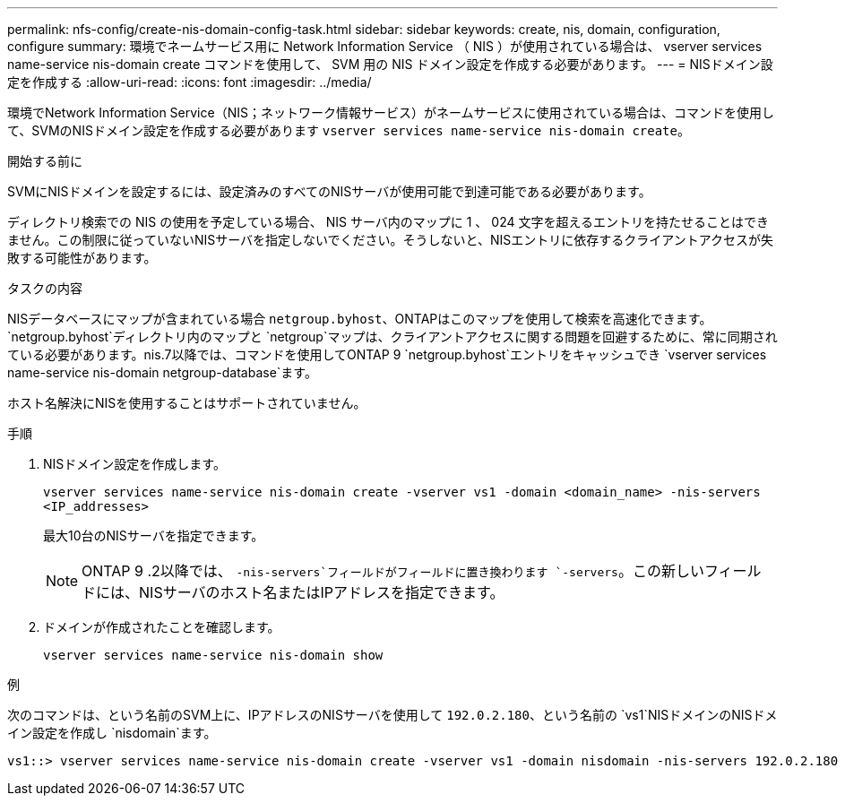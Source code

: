 ---
permalink: nfs-config/create-nis-domain-config-task.html 
sidebar: sidebar 
keywords: create, nis, domain, configuration, configure 
summary: 環境でネームサービス用に Network Information Service （ NIS ）が使用されている場合は、 vserver services name-service nis-domain create コマンドを使用して、 SVM 用の NIS ドメイン設定を作成する必要があります。 
---
= NISドメイン設定を作成する
:allow-uri-read: 
:icons: font
:imagesdir: ../media/


[role="lead"]
環境でNetwork Information Service（NIS；ネットワーク情報サービス）がネームサービスに使用されている場合は、コマンドを使用して、SVMのNISドメイン設定を作成する必要があります `vserver services name-service nis-domain create`。

.開始する前に
SVMにNISドメインを設定するには、設定済みのすべてのNISサーバが使用可能で到達可能である必要があります。

ディレクトリ検索での NIS の使用を予定している場合、 NIS サーバ内のマップに 1 、 024 文字を超えるエントリを持たせることはできません。この制限に従っていないNISサーバを指定しないでください。そうしないと、NISエントリに依存するクライアントアクセスが失敗する可能性があります。

.タスクの内容
NISデータベースにマップが含まれている場合 `netgroup.byhost`、ONTAPはこのマップを使用して検索を高速化できます。 `netgroup.byhost`ディレクトリ内のマップと `netgroup`マップは、クライアントアクセスに関する問題を回避するために、常に同期されている必要があります。nis.7以降では、コマンドを使用してONTAP 9 `netgroup.byhost`エントリをキャッシュでき `vserver services name-service nis-domain netgroup-database`ます。

ホスト名解決にNISを使用することはサポートされていません。

.手順
. NISドメイン設定を作成します。
+
`vserver services name-service nis-domain create -vserver vs1 -domain <domain_name> -nis-servers <IP_addresses>`

+
最大10台のNISサーバを指定できます。

+
[NOTE]
====
ONTAP 9 .2以降では、 `-nis-servers`フィールドがフィールドに置き換わります `-servers`。この新しいフィールドには、NISサーバのホスト名またはIPアドレスを指定できます。

====
. ドメインが作成されたことを確認します。
+
`vserver services name-service nis-domain show`



.例
次のコマンドは、という名前のSVM上に、IPアドレスのNISサーバを使用して `192.0.2.180`、という名前の `vs1`NISドメインのNISドメイン設定を作成し `nisdomain`ます。

[listing]
----
vs1::> vserver services name-service nis-domain create -vserver vs1 -domain nisdomain -nis-servers 192.0.2.180
----
